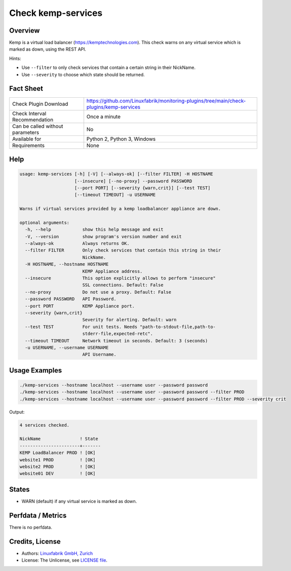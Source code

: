 Check kemp-services
===================

Overview
--------

Kemp is a virtual load balancer (https://kemptechnologies.com). This check warns on any virtual service which is marked as down, using the REST API.

Hints:

* Use ``--filter`` to only check services that contain a certain string in their NickName.
* Use ``--severity`` to choose which state should be returned.


Fact Sheet
----------

.. csv-table::
    :widths: 30, 70
    
    "Check Plugin Download",                "https://github.com/Linuxfabrik/monitoring-plugins/tree/main/check-plugins/kemp-services"
    "Check Interval Recommendation",        "Once a minute"
    "Can be called without parameters",     "No"
    "Available for",                        "Python 2, Python 3, Windows"
    "Requirements",                         "None"


Help
----

.. code-block:: text

    usage: kemp-services [-h] [-V] [--always-ok] [--filter FILTER] -H HOSTNAME
                         [--insecure] [--no-proxy] --password PASSWORD
                         [--port PORT] [--severity {warn,crit}] [--test TEST]
                         [--timeout TIMEOUT] -u USERNAME

    Warns if virtual services provided by a kemp loadbalancer appliance are down.

    optional arguments:
      -h, --help            show this help message and exit
      -V, --version         show program's version number and exit
      --always-ok           Always returns OK.
      --filter FILTER       Only check services that contain this string in their
                            NickName.
      -H HOSTNAME, --hostname HOSTNAME
                            KEMP Appliance address.
      --insecure            This option explicitly allows to perform "insecure"
                            SSL connections. Default: False
      --no-proxy            Do not use a proxy. Default: False
      --password PASSWORD   API Password.
      --port PORT           KEMP Appliance port.
      --severity {warn,crit}
                            Severity for alerting. Default: warn
      --test TEST           For unit tests. Needs "path-to-stdout-file,path-to-
                            stderr-file,expected-retc".
      --timeout TIMEOUT     Network timeout in seconds. Default: 3 (seconds)
      -u USERNAME, --username USERNAME
                            API Username.


Usage Examples
--------------

.. code-block:: bash

    ./kemp-services --hostname localhost --username user --password password
    ./kemp-services --hostname localhost --username user --password password --filter PROD
    ./kemp-services --hostname localhost --username user --password password --filter PROD --severity crit

Output:

.. code-block:: text

    4 services checked. 

    NickName               ! State 
    -----------------------+-------
    KEMP LoadBalancer PROD ! [OK]  
    website1 PROD          ! [OK]  
    website2 PROD          ! [OK]  
    website01 DEV          ! [OK]


States
------

* WARN (default) if any virtual service is marked as down.


Perfdata / Metrics
------------------

There is no perfdata.


Credits, License
----------------

* Authors: `Linuxfabrik GmbH, Zurich <https://www.linuxfabrik.ch>`_
* License: The Unlicense, see `LICENSE file <https://unlicense.org/>`_.
